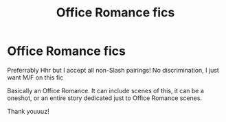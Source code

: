 #+TITLE: Office Romance fics

* Office Romance fics
:PROPERTIES:
:Author: HarryLover-13
:Score: 5
:DateUnix: 1607118007.0
:DateShort: 2020-Dec-05
:FlairText: Request
:END:
Preferrably Hhr but I accept all non-Slash pairings! No discrimination, I just want M/F on this fic

Basically an Office Romance. It can include scenes of this, it can be a oneshot, or an entire story dedicated just to Office Romance scenes.

Thank youuuz!

